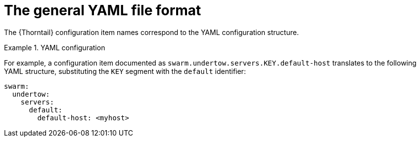 
[id='the-general-yaml-file-format_{context}']
= The general YAML file format

The {Thorntail} configuration item names correspond to the YAML configuration structure.

.YAML configuration
====
For example, a configuration item documented as `swarm.undertow.servers.KEY.default-host` translates to the following YAML structure, substituting the `KEY` segment with the `default` identifier:

[source,yaml]
----
swarm:
  undertow:
    servers:
      default:
        default-host: <myhost>
----
====

